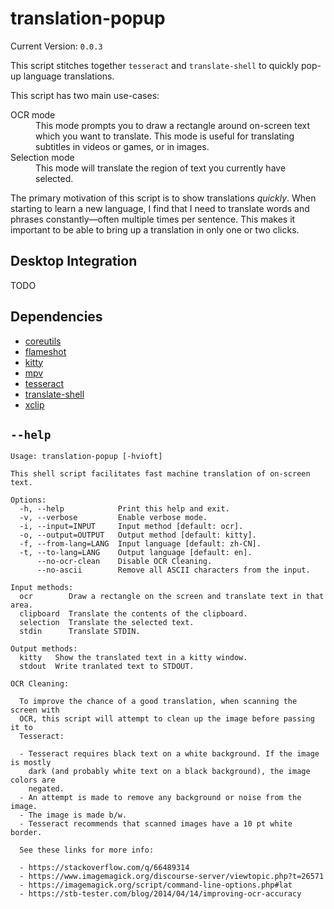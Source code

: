 * translation-popup

#+begin_src sh :exports results :results output raw
  echo "Current Version: =$(nix eval --raw .#default.passthru.version)="
#+end_src

#+RESULTS:
Current Version: =0.0.3=

This script stitches together =tesseract= and =translate-shell= to quickly
pop-up language translations.

This script has two main use-cases:

- OCR mode :: This mode prompts you to draw a rectangle around on-screen text
  which you want to translate. This mode is useful for translating subtitles in
  videos or games, or in images.
- Selection mode :: This mode will translate the region of text you currently
  have selected.

The primary motivation of this script is to show translations /quickly/. When
starting to learn a new language, I find that I need to translate words and
phrases constantly—often multiple times per sentence. This makes it important to
be able to bring up a translation in only one or two clicks.

** Desktop Integration

TODO

** Dependencies

- [[https://www.gnu.org/software/coreutils/][coreutils]]
- [[https://flameshot.org/][flameshot]]
- [[https://sw.kovidgoyal.net/kitty/][kitty]]
- [[https://mpv.io/][mpv]]
- [[https://github.com/tesseract-ocr/tesseract][tesseract]]
- [[https://github.com/soimort/translate-shell][translate-shell]]
- [[https://github.com/astrand/xclip][xclip]]

** =--help=

#+begin_src sh :exports results :results output verbatim
  nix run .# -- --help
#+end_src

#+RESULTS:
#+begin_example
Usage: translation-popup [-hvioft]

This shell script facilitates fast machine translation of on-screen text.

Options:
  -h, --help            Print this help and exit.
  -v, --verbose         Enable verbose mode.
  -i, --input=INPUT     Input method [default: ocr].
  -o, --output=OUTPUT   Output method [default: kitty].
  -f, --from-lang=LANG  Input language [default: zh-CN].
  -t, --to-lang=LANG    Output language [default: en].
      --no-ocr-clean    Disable OCR Cleaning.
      --no-ascii        Remove all ASCII characters from the input.

Input methods:
  ocr        Draw a rectangle on the screen and translate text in that area.
  clipboard  Translate the contents of the clipboard.
  selection  Translate the selected text.
  stdin      Translate STDIN.

Output methods:
  kitty   Show the translated text in a kitty window.
  stdout  Write tranlated text to STDOUT.

OCR Cleaning:

  To improve the chance of a good translation, when scanning the screen with
  OCR, this script will attempt to clean up the image before passing it to
  Tesseract:

  - Tesseract requires black text on a white background. If the image is mostly
    dark (and probably white text on a black background), the image colors are
    negated.
  - An attempt is made to remove any background or noise from the image.
  - The image is made b/w.
  - Tesseract recommends that scanned images have a 10 pt white border.

  See these links for more info:

  - https://stackoverflow.com/q/66489314
  - https://www.imagemagick.org/discourse-server/viewtopic.php?t=26571
  - https://imagemagick.org/script/command-line-options.php#lat
  - https://stb-tester.com/blog/2014/04/14/improving-ocr-accuracy
#+end_example
